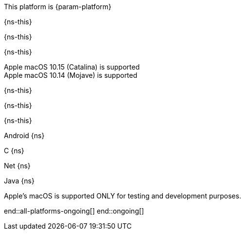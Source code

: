 This platform is {param-platform}

// tag::new[]
// tag::any-platform-new[]
// end::any-platform-new[]

// tag::all-platforms-new[]
// tag::android-new[]
{ns-this}

// end::android-new[]

// tag::c-new[]
{ns-this}

// end::c-new[]

// tag::net-new[]
{ns-this}

// end::net-new[]

// tag::jvm-new[]
Apple macOS 10.15 (Catalina) is supported +
Apple macOS 10.14 (Mojave) is supported

// end::jvm-new[]

// tag::objc-new[]
{ns-this}

// end::objc-new[]

// tag::swift-new[]
{ns-this}

// end::swift-new[]

// tag::ios-new[]
{ns-this}
// end::ios-new[]

// end::all-platforms-new[]
// end::new[]


// tag::ongoing[]

// tag::any-platform-ongoing[]
// end::any-platform-ongoing[]

// tag::all-platforms-ongoing[]

Android
// tag::android-ongoing[]
{ns}

// end::android-ongoing[]

C
// tag::c-ongoing[]
{ns}

// end::c-ongoing[]

Net
// tag::net-ongoing[]
{ns}
// end::net-ongoing[]

Java
// tag::jvm-ongoing[]
{ns}
// end::jvm-ongoing[]

// tag::ios-ongoing[]

// tag::macos-testonly[]
Apple's macOS is supported ONLY for testing and development purposes.
// end::macos-testonly[]

// tag::objc-ongoing[]

// end::objc-ongoing[]

// tag::swift-ongoing[]

// end::swift-ongoing[]

// end::ios-ongoing[]

end::all-platforms-ongoing[]
// end::all-platforms-ongoing[]
end::ongoing[]
// end::ongoing[]

